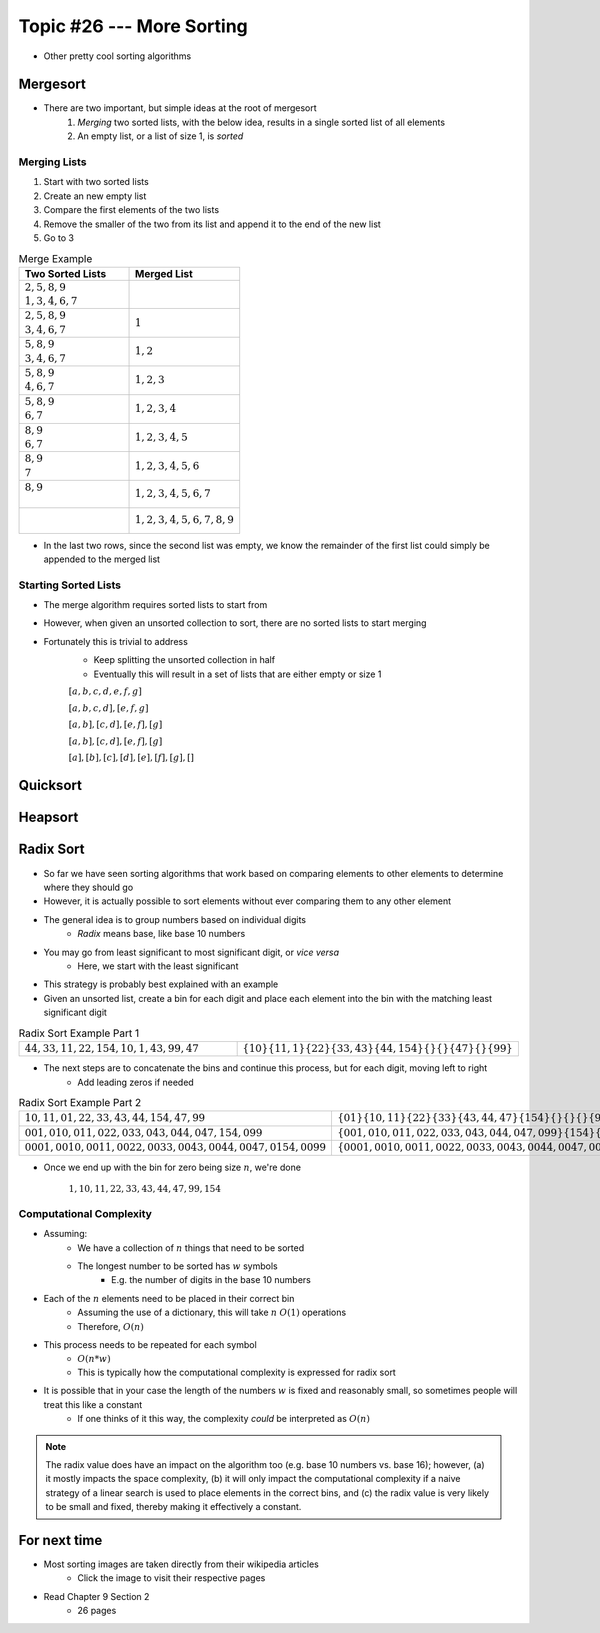 **************************
Topic #26 --- More Sorting
**************************

* Other pretty cool sorting algorithms


Mergesort
=========

.. image:: img/sort_mergesort.gif
   :width: 333 px
   :align: center
   :target: https://en.wikipedia.org/wiki/Merge_sort


* There are two important, but simple ideas at the root of mergesort
    1. *Merging* two sorted lists, with the below idea, results in a single sorted list of all elements
    2. An empty list, or a list of size 1, is *sorted*



Merging Lists
-------------

1. Start with two sorted lists
2. Create an new empty list
3. Compare the first elements of the two lists
4. Remove the smaller of the two from its list and append it to the end of the new list
5. Go to 3


.. list-table:: Merge Example
    :widths: 50 50
    :header-rows: 1

    * - Two Sorted Lists
      - Merged List
    * - | :math:`2, 5, 8, 9`
        | :math:`1, 3, 4, 6, 7`
      -
    * - | :math:`2, 5, 8, 9`
        | :math:`3, 4, 6, 7`
      - :math:`1`
    * - | :math:`5, 8, 9`
        | :math:`3, 4, 6, 7`
      - :math:`1, 2`
    * - | :math:`5, 8, 9`
        | :math:`4, 6, 7`
      - :math:`1, 2, 3`
    * - | :math:`5, 8, 9`
        | :math:`6, 7`
      - :math:`1, 2, 3, 4`
    * - | :math:`8, 9`
        | :math:`6, 7`
      - :math:`1, 2, 3, 4, 5`
    * - | :math:`8, 9`
        | :math:`7`
      - :math:`1, 2, 3, 4, 5, 6`
    * - | :math:`8, 9`
        |
      - :math:`1, 2, 3, 4, 5, 6, 7`
    * - |
        |
      - :math:`1, 2, 3, 4, 5, 6, 7, 8, 9`

* In the last two rows, since the second list was empty, we know the remainder of the first list could simply be appended to the merged list


Starting Sorted Lists
---------------------

* The merge algorithm requires sorted lists to start from
* However, when given an unsorted collection to sort, there are no sorted lists to start merging
* Fortunately this is trivial to address
    * Keep splitting the unsorted collection in half
    * Eventually this will result in a set of lists that are either empty or size 1

    :math:`[a, b, c, d, e, f, g]`

    :math:`[a, b, c, d], [e, f, g]`

    :math:`[a, b], [c, d], [e, f], [g]`

    :math:`[a, b], [c, d], [e, f], [g]`

    :math:`[a], [b], [c], [d], [e], [f], [g], []`

Quicksort
=========


Heapsort
========


Radix Sort
==========

* So far we have seen sorting algorithms that work based on comparing elements to other elements to determine where they should go
* However, it is actually possible to sort elements without ever comparing them to any other element

* The general idea is to group numbers based on individual digits
    * *Radix* means base, like base 10 numbers

* You may go from least significant to most significant digit, or *vice versa*
    * Here, we start with the least significant

* This strategy is probably best explained with an example
* Given an unsorted list, create a bin for each digit and place each element into the bin with the matching least significant digit

.. list-table:: Radix Sort Example Part 1
    :widths: 50 50

    * - :math:`44, 33, 11, 22, 154, 10, 1, 43, 99, 47`
      - :math:`\{10\} \{11, 1\} \{22\} \{33, 43\} \{44, 154\} \{\} \{\} \{47\} \{\} \{99\}`


* The next steps are to concatenate the bins and continue this process, but for each digit, moving left to right
    * Add leading zeros if needed

.. list-table:: Radix Sort Example Part 2
    :widths: 50 50

    * - :math:`10, 11, 01, 22, 33, 43, 44, 154, 47, 99`
      - :math:`\{01\} \{10, 11\} \{22\} \{33\} \{43, 44, 47\} \{154\} \{\} \{\} \{\} \{99\}`
    * - :math:`001, 010, 011, 022, 033, 043, 044, 047, 154, 099`
      - :math:`\{001, 010, 011, 022, 033, 043, 044, 047, 099\} \{154\} \{\} \{\} \{\} \{\} \{\} \{\} \{\} \{\}`
    * - :math:`0001, 0010, 0011, 0022, 0033, 0043, 0044, 0047, 0154, 0099`
      - :math:`\{0001, 0010, 0011, 0022, 0033, 0043, 0044, 0047, 0099, 0154\} \{\} \{\} \{\} \{\} \{\} \{\} \{\} \{\} \{\}`

* Once we end up with the bin for zero being size :math:`n`, we're done

    :math:`1, 10, 11, 22, 33, 43, 44, 47, 99, 154`


Computational Complexity
------------------------

* Assuming:
    * We have a collection of :math:`n` things that need to be sorted
    * The longest number to be sorted has :math:`w` symbols
        * E.g. the number of digits in the base 10 numbers

* Each of the :math:`n` elements need to be placed in their correct bin
    * Assuming the use of a dictionary, this will take :math:`n` :math:`O(1)` operations
    * Therefore, :math:`O(n)`

* This process needs to be repeated for each symbol
    * :math:`O(n * w)`
    * This is typically how the computational complexity is expressed for radix sort

* It is possible that in your case the length of the numbers :math:`w` is fixed and reasonably small, so sometimes people will treat this like a constant
    * If one thinks of it this way, the complexity *could* be interpreted as :math:`O(n)`


.. note::

    The radix value does have an impact on the algorithm too (e.g. base 10 numbers vs. base 16); however, (a) it mostly
    impacts the space complexity, (b) it will only impact the computational complexity if a naive strategy of a linear
    search is used to place elements in the correct bins, and (c) the radix value is very likely to be small and fixed,
    thereby making it effectively a constant.


For next time
=============

* Most sorting images are taken directly from their wikipedia articles
    * Click the image to visit their respective pages

* Read Chapter 9 Section 2
    * 26 pages
